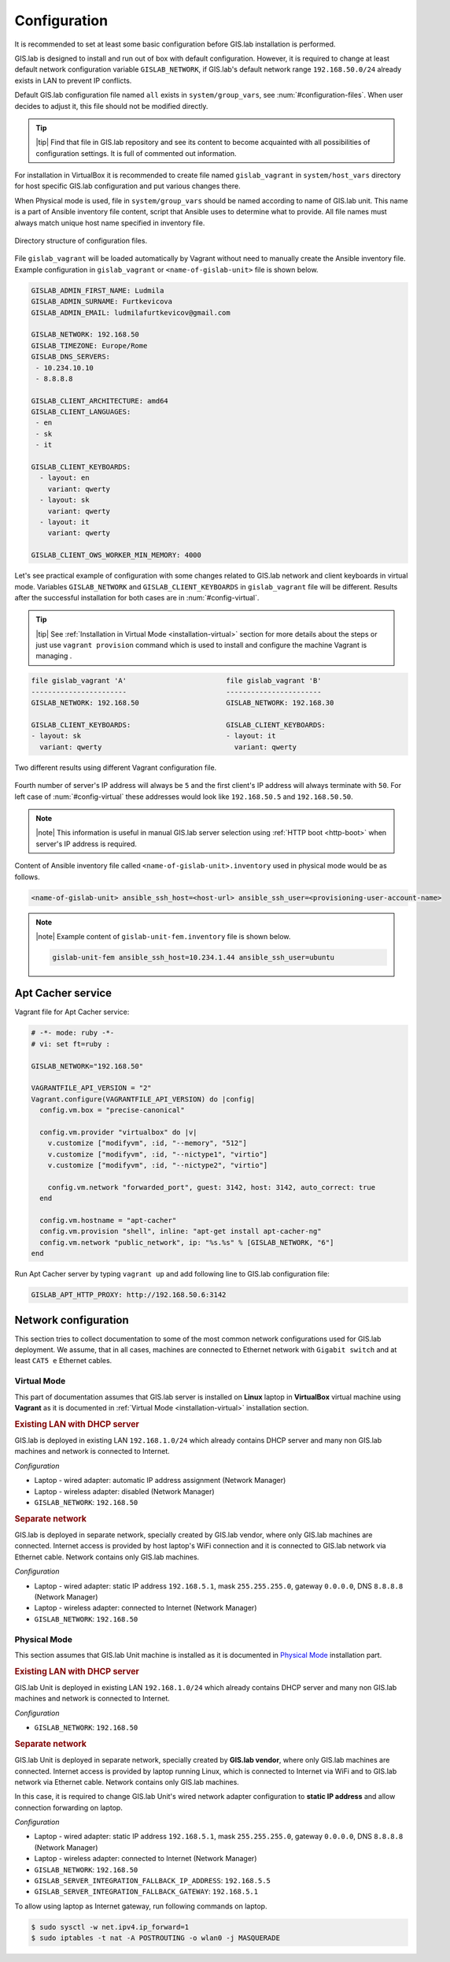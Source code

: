 .. _configuration-section:
 
*************
Configuration
*************

It is recommended to set at least some basic configuration before
GIS.lab installation is performed. 

GIS.lab is designed to install and run out of box with default
configuration. However, it is required to change at least default network
configuration variable ``GISLAB_NETWORK``, if GIS.lab's default network
range ``192.168.50.0/24`` already exists in LAN to prevent IP conflicts.

Default GIS.lab configuration file named ``all`` exists in ``system/group_vars``,
see :num:`#configuration-files`.
When user decides to adjust it, this file should not be modified directly. 

.. tip:: |tip| Find that file in GIS.lab repository and see its content to 
   become acquainted with all possibilities of configuration settings. 
   It is full of commented out information. 

For installation in VirtualBox it is recommended to create file
named ``gislab_vagrant`` in ``system/host_vars`` directory for host specific 
GIS.lab configuration and put various changes there. 

When Physical mode is used, file in ``system/group_vars`` should
be named according to name of GIS.lab unit. This name is a part 
of Ansible inventory file content, script that Ansible uses
to determine what to provide. All file names must always match unique 
host name specified in inventory file.

.. _configuration-files:

.. figure:: ../img/installation/configuration-files.svg
   :align: center
   :width: 450

   Directory structure of configuration files.

File ``gislab_vagrant`` will be loaded automatically by Vagrant 
without need to manually create the Ansible inventory file. Example 
configuration in ``gislab_vagrant`` or ``<name-of-gislab-unit>``
file is shown below.

.. code:: sh

   GISLAB_ADMIN_FIRST_NAME: Ludmila
   GISLAB_ADMIN_SURNAME: Furtkevicova
   GISLAB_ADMIN_EMAIL: ludmilafurtkevicov@gmail.com

   GISLAB_NETWORK: 192.168.50
   GISLAB_TIMEZONE: Europe/Rome
   GISLAB_DNS_SERVERS:
    - 10.234.10.10
    - 8.8.8.8
   
   GISLAB_CLIENT_ARCHITECTURE: amd64
   GISLAB_CLIENT_LANGUAGES:
    - en
    - sk
    - it
   
   GISLAB_CLIENT_KEYBOARDS:
     - layout: en
       variant: qwerty
     - layout: sk
       variant: qwerty
     - layout: it
       variant: qwerty
   
   GISLAB_CLIENT_OWS_WORKER_MIN_MEMORY: 4000

Let's see practical example of configuration with 
some changes related to GIS.lab network and client keyboards in virtual mode.
Variables ``GISLAB_NETWORK`` and ``GISLAB_CLIENT_KEYBOARDS`` in ``gislab_vagrant``
file will be different. Results after the successful installation for both cases 
are in :num:`#config-virtual`.

.. tip:: |tip| See :ref:`Installation in Virtual Mode <installation-virtual>`
   section for more details about the steps or just use ``vagrant provision``
   command which is used to install and configure the machine Vagrant is managing .

.. code:: sh

   file gislab_vagrant 'A'                        file gislab_vagrant 'B'
   -----------------------                        ----------------------- 
   GISLAB_NETWORK: 192.168.50                     GISLAB_NETWORK: 192.168.30
                                 
   GISLAB_CLIENT_KEYBOARDS:                       GISLAB_CLIENT_KEYBOARDS:
   - layout: sk                                   - layout: it
     variant: qwerty                                variant: qwerty

.. _config-virtual:

.. figure:: ../img/installation/config_virtual.png
   :align: center
   :width: 750

   Two different results using different Vagrant configuration file.

Fourth number of server's IP address will always be ``5`` and the first client's 
IP address will always terminate with ``50``. For left case of :num:`#config-virtual` 
these addresses would look like ``192.168.50.5`` and ``192.168.50.50``.

.. note:: |note| This information is useful in manual GIS.lab server selection  
          using :ref:`HTTP boot <http-boot>` when server's IP address is required.

Content of Ansible inventory file called ``<name-of-gislab-unit>.inventory`` 
used in physical mode would be as follows.
 
.. code:: sh
      
   <name-of-gislab-unit> ansible_ssh_host=<host-url> ansible_ssh_user=<provisioning-user-account-name>

.. note:: |note| Example content of ``gislab-unit-fem.inventory`` file is shown 
   below.

   .. code:: sh
      
      gislab-unit-fem ansible_ssh_host=10.234.1.44 ansible_ssh_user=ubuntu

==================
Apt Cacher service
==================

Vagrant file for Apt Cacher service:

.. code:: sh

   # -*- mode: ruby -*-
   # vi: set ft=ruby :

   GISLAB_NETWORK="192.168.50"

   VAGRANTFILE_API_VERSION = "2"
   Vagrant.configure(VAGRANTFILE_API_VERSION) do |config|
     config.vm.box = "precise-canonical"

     config.vm.provider "virtualbox" do |v|
       v.customize ["modifyvm", :id, "--memory", "512"]
       v.customize ["modifyvm", :id, "--nictype1", "virtio"]
       v.customize ["modifyvm", :id, "--nictype2", "virtio"]

       config.vm.network "forwarded_port", guest: 3142, host: 3142, auto_correct: true
     end

     config.vm.hostname = "apt-cacher"
     config.vm.provision "shell", inline: "apt-get install apt-cacher-ng"
     config.vm.network "public_network", ip: "%s.%s" % [GISLAB_NETWORK, "6"]
   end

Run Apt Cacher server by typing ``vagrant up`` and add following line to 
GIS.lab configuration file:

.. code:: sh

   GISLAB_APT_HTTP_PROXY: http://192.168.50.6:3142

=====================
Network configuration
=====================

This section tries to collect documentation to some of the most common
network configurations used for GIS.lab deployment. We assume, that in
all cases, machines are connected to Ethernet network with ``Gigabit switch`` 
and at least ``CAT5 e`` Ethernet cables.

------------
Virtual Mode
------------

This part of documentation assumes that GIS.lab server is installed on **Linux** 
laptop in **VirtualBox** virtual machine using **Vagrant** as it is documented in 
:ref:`Virtual Mode <installation-virtual>` installation section.

.. rubric:: Existing LAN with DHCP server

GIS.lab is deployed in existing LAN ``192.168.1.0/24`` which already
contains DHCP server and many non GIS.lab machines and network is
connected to Internet.

*Configuration*

* Laptop - wired adapter: automatic IP address assignment (Network Manager)
* Laptop - wireless adapter: disabled (Network Manager)
* ``GISLAB_NETWORK``: ``192.168.50``

.. rubric:: Separate network

GIS.lab is deployed in separate network, specially created by GIS.lab
vendor, where only GIS.lab machines are connected. Internet access is
provided by host laptop's WiFi connection and it is connected to GIS.lab
network via Ethernet cable. Network contains only GIS.lab machines.

*Configuration*

* Laptop - wired adapter: static IP address ``192.168.5.1``, mask 
  ``255.255.255.0``, gateway ``0.0.0.0``, DNS ``8.8.8.8`` (Network Manager)
* Laptop - wireless adapter: connected to Internet (Network Manager)
* ``GISLAB_NETWORK``: ``192.168.50``

-------------
Physical Mode
-------------

This section assumes that GIS.lab Unit machine is installed as it is 
documented in `Physical Mode <installation-physical>`_ installation part.

.. rubric:: Existing LAN with DHCP server

GIS.lab Unit is deployed in existing LAN ``192.168.1.0/24`` which already
contains DHCP server and many non GIS.lab machines and network is
connected to Internet.

*Configuration* 

* ``GISLAB_NETWORK``: ``192.168.50``

.. rubric:: Separate network

GIS.lab Unit is deployed in separate network, specially created by
**GIS.lab vendor**, where only GIS.lab machines are connected. Internet
access is provided by laptop running Linux, which is connected to
Internet via WiFi and to GIS.lab network via Ethernet cable. Network
contains only GIS.lab machines.

In this case, it is required to change GIS.lab Unit's wired network
adapter configuration to **static IP address** and allow connection
forwarding on laptop.

*Configuration* 

* Laptop - wired adapter: static IP address ``192.168.5.1``, mask 
  ``255.255.255.0``, gateway ``0.0.0.0``, DNS ``8.8.8.8`` (Network Manager)
* Laptop - wireless adapter: connected to Internet (Network Manager)
* ``GISLAB_NETWORK``: ``192.168.50``
* ``GISLAB_SERVER_INTEGRATION_FALLBACK_IP_ADDRESS``: ``192.168.5.5``
* ``GISLAB_SERVER_INTEGRATION_FALLBACK_GATEWAY``: ``192.168.5.1``

To allow using laptop as Internet gateway, run following commands on laptop.

.. code::

   $ sudo sysctl -w net.ipv4.ip_forward=1
   $ sudo iptables -t nat -A POSTROUTING -o wlan0 -j MASQUERADE
